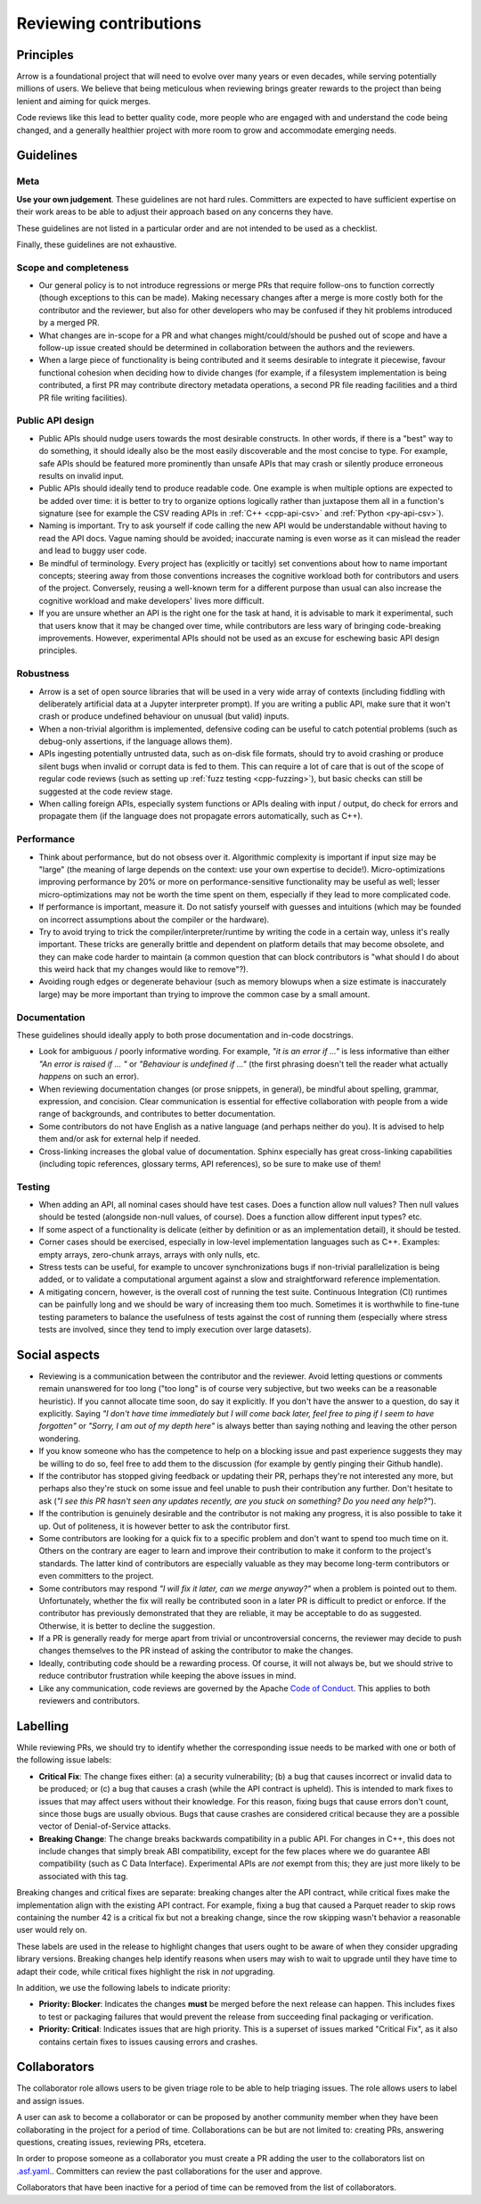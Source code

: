 .. Licensed to the Apache Software Foundation (ASF) under one
.. or more contributor license agreements.  See the NOTICE file
.. distributed with this work for additional information
.. regarding copyright ownership.  The ASF licenses this file
.. to you under the Apache License, Version 2.0 (the
.. "License"); you may not use this file except in compliance
.. with the License.  You may obtain a copy of the License at

..   http://www.apache.org/licenses/LICENSE-2.0

.. Unless required by applicable law or agreed to in writing,
.. software distributed under the License is distributed on an
.. "AS IS" BASIS, WITHOUT WARRANTIES OR CONDITIONS OF ANY
.. KIND, either express or implied.  See the License for the
.. specific language governing permissions and limitations
.. under the License.

=======================
Reviewing contributions
=======================

Principles
==========

Arrow is a foundational project that will need to evolve over many years
or even decades, while serving potentially millions of users.  We believe
that being meticulous when reviewing brings greater rewards to the project
than being lenient and aiming for quick merges.

Code reviews like this lead to better quality code, more people who are
engaged with and understand the code being changed, and a generally
healthier project with more room to grow and accommodate emerging needs.


Guidelines
==========

Meta
----

**Use your own judgement**.  These guidelines are not hard rules.
Committers are expected to have sufficient expertise on their work
areas to be able to adjust their approach based on any concerns they have.

These guidelines are not listed in a particular order and are not intended
to be used as a checklist.

Finally, these guidelines are not exhaustive.

Scope and completeness
----------------------

* Our general policy is to not introduce regressions or merge PRs that require
  follow-ons to function correctly (though exceptions to this can be made).
  Making necessary changes after a merge is more costly both for the
  contributor and the reviewer, but also for other developers who may be
  confused if they hit problems introduced by a merged PR.

* What changes are in-scope for a PR and what changes might/could/should be
  pushed out of scope and have a follow-up issue created should be determined
  in collaboration between the authors and the reviewers.

* When a large piece of functionality is being contributed and it seems
  desirable to integrate it piecewise, favour functional cohesion when
  deciding how to divide changes (for example, if a filesystem implementation
  is being contributed, a first PR may contribute directory metadata
  operations, a second PR file reading facilities and a third PR file writing
  facilities).

Public API design
-----------------

* Public APIs should nudge users towards the most desirable constructs.
  In other words, if there is a "best" way to do something, it should
  ideally also be the most easily discoverable and the most concise to type.
  For example, safe APIs should be featured more prominently than
  unsafe APIs that may crash or silently produce erroneous results on
  invalid input.

* Public APIs should ideally tend to produce readable code.  One example
  is when multiple options are expected to be added over time: it is better
  to try to organize options logically rather than juxtapose them all in
  a function's signature (see for example the CSV reading APIs in
  :ref:`C++ <cpp-api-csv>` and :ref:`Python <py-api-csv>`).

* Naming is important.  Try to ask yourself if code calling the new API
  would be understandable without having to read the API docs.
  Vague naming should be avoided; inaccurate naming is even worse as it
  can mislead the reader and lead to buggy user code.

* Be mindful of terminology.  Every project has (explicitly or tacitly) set
  conventions about how to name important concepts; steering away from those
  conventions increases the cognitive workload both for contributors and
  users of the project.  Conversely, reusing a well-known term for a different
  purpose than usual can also increase the cognitive workload and make
  developers' lives more difficult.

* If you are unsure whether an API is the right one for the task at hand,
  it is advisable to mark it experimental, such that users know that it
  may be changed over time, while contributors are less wary of bringing
  code-breaking improvements.  However, experimental APIs should not be
  used as an excuse for eschewing basic API design principles.

Robustness
----------

* Arrow is a set of open source libraries that will be used in a very wide
  array of contexts (including fiddling with deliberately artificial data
  at a Jupyter interpreter prompt).  If you are writing a public API, make
  sure that it won't crash or produce undefined behaviour on unusual (but
  valid) inputs.

* When a non-trivial algorithm is implemented, defensive coding can
  be useful to catch potential problems (such as debug-only assertions, if
  the language allows them).

* APIs ingesting potentially untrusted data, such as on-disk file formats,
  should try to avoid crashing or produce silent bugs when invalid or
  corrupt data is fed to them.  This can require a lot of care that is
  out of the scope of regular code reviews (such as setting up
  :ref:`fuzz testing <cpp-fuzzing>`), but basic checks can still be
  suggested at the code review stage.

* When calling foreign APIs, especially system functions or APIs dealing with
  input / output, do check for errors and propagate them (if the language
  does not propagate errors automatically, such as C++).

Performance
-----------

* Think about performance, but do not obsess over it.  Algorithmic complexity
  is important if input size may be "large" (the meaning of large depends
  on the context: use your own expertise to decide!).  Micro-optimizations
  improving performance by 20% or more on performance-sensitive functionality
  may be useful as well; lesser micro-optimizations may not be worth the
  time spent on them, especially if they lead to more complicated code.

* If performance is important, measure it.  Do not satisfy yourself with
  guesses and intuitions (which may be founded on incorrect assumptions
  about the compiler or the hardware).

  .. seealso:: :ref:`Benchmarking Arrow <benchmarks>`

* Try to avoid trying to trick the compiler/interpreter/runtime by writing
  the code in a certain way, unless it's really important.  These tricks
  are generally brittle and dependent on platform details that may become
  obsolete, and they can make code harder to maintain (a common question
  that can block contributors is "what should I do about this weird hack
  that my changes would like to remove"?).

* Avoiding rough edges or degenerate behaviour (such as memory blowups when
  a size estimate is inaccurately large) may be more important than trying to
  improve the common case by a small amount.

Documentation
-------------

These guidelines should ideally apply to both prose documentation and
in-code docstrings.

* Look for ambiguous / poorly informative wording.  For example, *"it is an
  error if ..."* is less informative than either *"An error is raised if ... "*
  or *"Behaviour is undefined if ..."* (the first phrasing doesn't tell the
  reader what actually *happens* on such an error).

* When reviewing documentation changes (or prose snippets, in general),
  be mindful about spelling, grammar, expression, and concision.  Clear
  communication is essential for effective collaboration with people
  from a wide range of backgrounds, and contributes to better documentation.

* Some contributors do not have English as a native language (and perhaps
  neither do you).  It is advised to help them and/or ask for external help
  if needed.

* Cross-linking increases the global value of documentation.  Sphinx especially
  has great cross-linking capabilities (including topic references, glossary
  terms, API references), so be sure to make use of them!

Testing
-------

* When adding an API, all nominal cases should have test cases.  Does a function
  allow null values? Then null values should be tested (alongside non-null
  values, of course). Does a function allow different input types? etc.

* If some aspect of a functionality is delicate (either by definition or
  as an implementation detail), it should be tested.

* Corner cases should be exercised, especially in low-level implementation
  languages such as C++.  Examples: empty arrays, zero-chunk arrays, arrays
  with only nulls, etc.

* Stress tests can be useful, for example to uncover synchronizations bugs
  if non-trivial parallelization is being added, or to validate a computational
  argument against a slow and straightforward reference implementation.

* A mitigating concern, however, is the overall cost of running the test
  suite.  Continuous Integration (CI) runtimes can be painfully long and
  we should be wary of increasing them too much.  Sometimes it is
  worthwhile to fine-tune testing parameters to balance the usefulness
  of tests against the cost of running them (especially where stress tests
  are involved, since they tend to imply execution over large datasets).


Social aspects
==============

* Reviewing is a communication between the contributor and the reviewer.
  Avoid letting questions or comments remain unanswered for too long
  ("too long" is of course very subjective, but two weeks can be a reasonable
  heuristic).  If you cannot allocate time soon, do say it explicitly.
  If you don't have the answer to a question, do say it explicitly.
  Saying *"I don't have time immediately but I will come back later,
  feel free to ping if I seem to have forgotten"* or *"Sorry, I am out of
  my depth here"* is always better than saying nothing and leaving the
  other person wondering.

* If you know someone who has the competence to help on a blocking issue
  and past experience suggests they may be willing to do so, feel free to
  add them to the discussion (for example by gently pinging their Github
  handle).

* If the contributor has stopped giving feedback or updating their PR,
  perhaps they're not interested any more, but perhaps also they're stuck
  on some issue and feel unable to push their contribution any further.
  Don't hesitate to ask (*"I see this PR hasn't seen any updates recently,
  are you stuck on something? Do you need any help?"*).

* If the contribution is genuinely desirable and the contributor is not making
  any progress, it is also possible to take it up.  Out of politeness,
  it is however better to ask the contributor first.

* Some contributors are looking for a quick fix to a specific problem and
  don't want to spend too much time on it.  Others on the contrary are eager
  to learn and improve their contribution to make it conform to the
  project's standards.  The latter kind of contributors are especially
  valuable as they may become long-term contributors or even committers
  to the project.

* Some contributors may respond *"I will fix it later, can we merge anyway?"*
  when a problem is pointed out to them.  Unfortunately, whether the fix will
  really be contributed soon in a later PR is difficult to predict or enforce.
  If the contributor has previously demonstrated that they are reliable,
  it may be acceptable to do as suggested.  Otherwise, it is better to
  decline the suggestion.

* If a PR is generally ready for merge apart from trivial or uncontroversial
  concerns, the reviewer may decide to push changes themselves to the
  PR instead of asking the contributor to make the changes.

* Ideally, contributing code should be a rewarding process.  Of course,
  it will not always be, but we should strive to reduce contributor
  frustration while keeping the above issues in mind.

* Like any communication, code reviews are governed by the Apache
  `Code of Conduct <https://www.apache.org/foundation/policies/conduct.html>`_.
  This applies to both reviewers and contributors.


Labelling
=========

While reviewing PRs, we should try to identify whether the corresponding issue 
needs to be marked with one or both of the following issue labels:

* **Critical Fix**: The change fixes either: (a) a security vulnerability;
  (b) a bug that causes incorrect or invalid data to be produced;
  or (c) a bug that causes a crash (while the API contract is upheld).
  This is intended to mark fixes to issues that may affect users without their
  knowledge. For this reason, fixing bugs that cause errors don't count, since 
  those bugs are usually obvious. Bugs that cause crashes are considered critical
  because they are a possible vector of Denial-of-Service attacks.
* **Breaking Change**: The change breaks backwards compatibility in a public API.
  For changes in C++, this does not include changes that simply break ABI
  compatibility, except for the few places where we do guarantee ABI
  compatibility (such as C Data Interface). Experimental APIs are *not*
  exempt from this; they are just more likely to be associated with this tag.
  
Breaking changes and critical fixes are separate: breaking changes alter the
API contract, while critical fixes make the implementation align with the
existing API contract. For example, fixing a bug that caused a Parquet reader
to skip rows containing the number 42 is a critical fix but not a breaking change,
since the row skipping wasn't behavior a reasonable user would rely on.

These labels are used in the release to highlight changes that users ought to be
aware of when they consider upgrading library versions. Breaking changes help
identify reasons when users may wish to wait to upgrade until they have time to
adapt their code, while critical fixes highlight the risk in *not* upgrading.

In addition, we use the following labels to indicate priority:

* **Priority: Blocker**: Indicates the changes **must** be merged before the next
  release can happen. This includes fixes to test or packaging failures that
  would prevent the release from succeeding final packaging or verification.
* **Priority: Critical**: Indicates issues that are high priority. This is a
  superset of issues marked "Critical Fix", as it also contains certain fixes
  to issues causing errors and crashes.

Collaborators
=============

The collaborator role allows users to be given triage role to be able to help triaging
issues. The role allows users to label and assign issues.

A user can ask to become a collaborator or can be proposed by another community member
when they have been collaborating in the project for a period of time. Collaborations
can be but are not limited to: creating PRs, answering questions, creating
issues, reviewing PRs, etcetera.

In order to propose someone as a collaborator you must create a PR adding the user to
the collaborators list on `.asf.yaml <https://github.com/apache/arrow/blob/main/.asf.yaml>`_..
Committers can review the past collaborations for the user and approve.

Collaborators that have been inactive for a period of time can be removed from the
list of collaborators.
